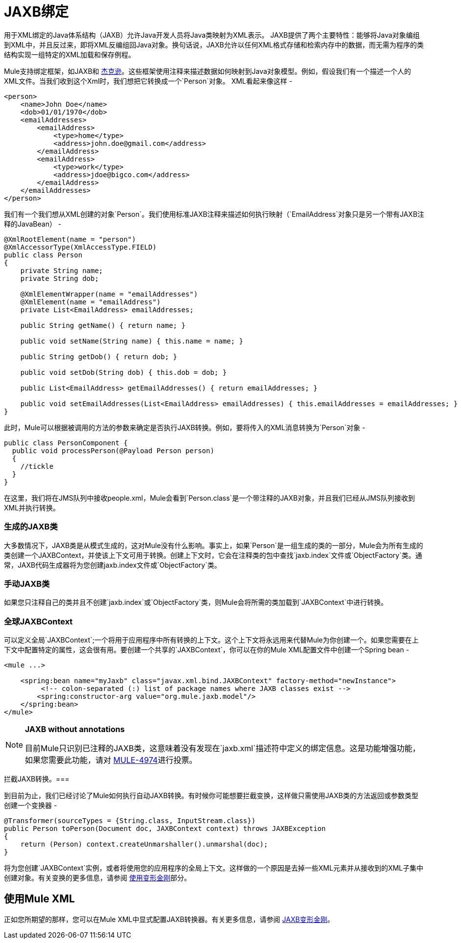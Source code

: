 =  JAXB绑定
:keywords: mule, esb, studio, enterprise, jaxb, xml binding

用于XML绑定的Java体系结构（JAXB）允许Java开发人员将Java类映射为XML表示。 JAXB提供了两个主要特性：能够将Java对象编组到XML中，并且反过来，即将XML反编组回Java对象。换句话说，JAXB允许以任何XML格式存储和检索内存中的数据，而无需为程序的类结构实现一组特定的XML加载和保存例程。

Mule支持绑定框架，如JAXB和 link:/mule-user-guide/v/3.6/json-module-reference[杰克逊]。这些框架使用注释来描述数据如何映射到Java对象模型。例如，假设我们有一个描述一个人的XML文件。当我们收到这个Xml时，我们想把它转换成一个`Person`对象。 XML看起来像这样 - 

[source, xml, linenums]
----
<person>
    <name>John Doe</name>
    <dob>01/01/1970</dob>
    <emailAddresses>
        <emailAddress>
            <type>home</type>
            <address>john.doe@gmail.com</address>
        </emailAddress>
        <emailAddress>
            <type>work</type>
            <address>jdoe@bigco.com</address>
        </emailAddress>
    </emailAddresses>
</person>
----

我们有一个我们想从XML创建的对象`Person`。我们使用标准JAXB注释来描述如何执行映射（`EmailAddress`对象只是另一个带有JAXB注释的JavaBean） - 

[source, java, linenums]
----
@XmlRootElement(name = "person")
@XmlAccessorType(XmlAccessType.FIELD)
public class Person
{
    private String name;
    private String dob;

    @XmlElementWrapper(name = "emailAddresses")
    @XmlElement(name = "emailAddress")
    private List<EmailAddress> emailAddresses;

    public String getName() { return name; }

    public void setName(String name) { this.name = name; }

    public String getDob() { return dob; }

    public void setDob(String dob) { this.dob = dob; }

    public List<EmailAddress> getEmailAddresses() { return emailAddresses; }

    public void setEmailAddresses(List<EmailAddress> emailAddresses) { this.emailAddresses = emailAddresses; }
}
----

此时，Mule可以根据被调用的方法的参数来确定是否执行JAXB转换。例如，要将传入的XML消息转换为`Person`对象 - 

[source, java, linenums]
----
public class PersonComponent {
  public void processPerson(@Payload Person person)
  {
    //tickle
  }
}
----

在这里，我们将在JMS队列中接收people.xml，Mule会看到`Person.class`是一个带注释的JAXB对象，并且我们已经从JMS队列接收到XML并执行转换。

=== 生成的JAXB类

大多数情况下，JAXB类是从模式生成的，这对Mule没有什么影响。事实上，如果`Person`是一组生成的类的一部分，Mule会为所有生成的类创建一个JAXBContext，并使该上下文可用于转换。创建上下文时，它会在注释类的包中查找`jaxb.index`文件或`ObjectFactory`类。通常，JAXB代码生成器将为您创建jaxb.in​​dex文件或`ObjectFactory`类。

=== 手动JAXB类

如果您只注释自己的类并且不创建`jaxb.index`或`ObjectFactory`类，则Mule会将所需的类加载到`JAXBContext`中进行转换。

=== 全球JAXBContext

可以定义全局`JAXBContext`;一个将用于应用程序中所有转换的上下文。这个上下文将永远用来代替Mule为你创建一个。如果您需要在上下文中配置特定的属性，这会很有用。要创建一个共享的`JAXBContext`，你可以在你的Mule XML配置文件中创建一个Spring bean  - 

[source, xml, linenums]
----
<mule ...>

    <spring:bean name="myJaxb" class="javax.xml.bind.JAXBContext" factory-method="newInstance">
         <!-- colon-separated (:) list of package names where JAXB classes exist -->
        <spring:constructor-arg value="org.mule.jaxb.model"/>
    </spring:bean>
</mule>
----

[NOTE]
====
*JAXB without annotations* +

目前Mule只识别已注释的JAXB类，这意味着没有发现在`jaxb.xml`描述符中定义的绑定信息。这是功能增强功能，如果您需要此功能，请对 http://www.mulesoft.org/jira/browse/MULE-4974[MULE-4974]进行投票。
====

拦截JAXB转换。=== 

到目前为止，我们已经讨论了Mule如何执行自动JAXB转换。有时候你可能想要拦截变换，这样做只需使用JAXB类的方法返回或参数类型创建一个变换器 - 

[source, java, linenums]
----
@Transformer(sourceTypes = {String.class, InputStream.class})
public Person toPerson(Document doc, JAXBContext context) throws JAXBException
{
    return (Person) context.createUnmarshaller().unmarshal(doc);
}
----

将为您创建`JAXBContext`实例，或者将使用您的应用程序的全局上下文。这样做的一个原因是去掉一些XML元素并从接收到的XML子集中创建对象。有关变换的更多信息，请参阅 link:/mule-user-guide/v/3.6/using-transformers[使用变形金刚]部分。

== 使用Mule XML

正如您所期望的那样，您可以在Mule XML中显式配置JAXB转换器。有关更多信息，请参阅 link:/mule-user-guide/v/3.6/jaxb-transformers[JAXB变形金刚]。
